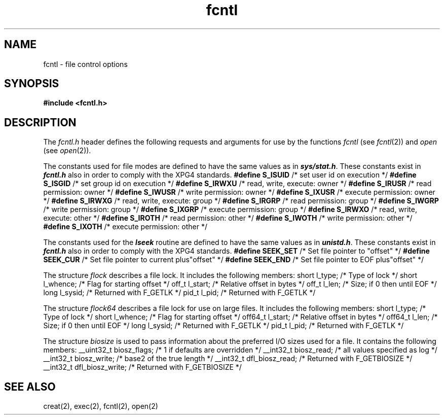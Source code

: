 '\"! tbl | mmdoc
'\"macro stdmacro
.if n .pH g5.fcntl @(#)fcntl	40.18 of 5/1/91
.\" Copyright 1991 UNIX System Laboratories, Inc.
.\" Copyright 1989, 1990 AT&T
.nr X
.if \nX=0 .ds x} fcntl 5 "" "\&"
.if \nX=1 .ds x} fcntl 5 ""
.if \nX=2 .ds x} fcntl 5 "" "\&"
.if \nX=3 .ds x} fcntl "" "" "\&"
.TH \*(x}
.SH NAME
fcntl \- file control options
.SH SYNOPSIS
.nf
\f3#include <fcntl.h> \f1
.fi
.SH DESCRIPTION
The \f2fcntl.h\fP header
defines the following
requests and arguments for use by the functions
\f2fcntl\fP (see \f2fcntl\fP(2))
and
\f2open\fP (see \f2open\fP(2)).
.P
.columns 2 3 3
.TS
tab (@);
l s s.
Values for \f2cmd\fP used by \f2fcntl\fP (the following values are unique):@@
.T&
l l l.
 @\f3F_DUPFD\fP@Duplicate file descriptor
 @\f3F_GETFD\fP@Get file descriptor flags
 @\f3F_SETFD\fP@Set file descriptor flags
 @\f3F_GETFL\fP@Get file status flags
 @\f3F_SETFL\fP@Set file status flags
 @\f3F_GETLK\fP@Get record locking information
 @\f3F_SETLK\fP@Set record locking information
 @\f3F_SETLKW\fP@Set record locking information;@
 @@wait if blocked
 @\f3F_ALLOCSP\fP@Allocate file space
 @\f3F_ALLOCSP\fP@Allocate 64-bit file space
 @\f3F_FREESP\fP@Free file space
 @\f3F_FREESP\fP@Free 64-bit file space
 @\f3F_SETBSDLK\fP@Set BSD record locking information
 @\f3F_SETBSDLKW\fP@Set BSD record locking information;@
 @@wait if blocked
 @\f3F_DIOINFO\fP@Get direct I/O parameters
 @\f3F_RSETLK\fP@Remote SETLK for NFS
 @\f3F_RGETLK\fP@Remote GETLK for NFS
 @\f3F_RSETLKW\fP@Remote SETLKW for NFS
 @\f3F_GETOWN\fP@Get owner (socket emulation)
 @\f3F_SETOWN\fP@Set owner (socket emulation)
 @\f3F_SETTRANSFER\fP@Set transfer context for data pipe
 @\f3F_DESTROYTRANSFER\fP@Destroy transfer context for data pipe
 @\f3F_ALLOCSP64\fP@Allocate file space
 @\f3F_FREESP64\fP@Free file space
 @\f3F_GETLK64\fP@Get record locking information
 @\f3F_SETLK64\fP@Set record locking information
 @\f3F_SETLKW64\fP@Set record locking information;@
 @@wait if blocked
 @\f3F_RESVSP\fP@Reserve file space
 @\f3F_UNRESVSP\fP@Unreserve file space
 @\f3F_RESVSP64\fP@Reserve file space
 @\f3F_UNRESVSP64\fP@Unreserve file space
 @\f3F_FSGETXATTRA\fP@Get extended attributes
 @\f3F_FSYNC\fP@Flush a file range
 @\f3F_FSYNC64\fP@Flush a 64-bit file range
 @\f3F_GETBIOSIZE\fP@Get the preferred buffer I/O sizes
 @\f3F_SETBIOSIZE\fP@Set the preferred buffer I/O sizes
.sp
.T&
l s s.
File descriptor flags used for \f2fcntl\fP:
.T&
l l l.
@\f3FD_CLOEXEC\fP@Close the file descriptor upon
@@execution of an exec function [see \f2exec\fP(2)]
.sp
.T&
l s s.
File status flags used for \f2open\fP and \f2fcntl\fP:
.T&
l l l.
@\f3O_NDELAY\fP@Non-blocking I/O
@\f3O_APPEND\fP@Append
@\f3O_SYNC\fP@Synchronous write option
@\f3O_DSYNC\fP@Synchronous write option for data
@\f3O_RSYNC\fP@Synchronous data integrity read
@\f3FASYNC\fP@Interrupt-driven I/O for sockets
@\f3O_NONBLOCK\fP@Non-blocking I/O
@\f3O_LCFLUSH\fP@Flush cache on last close
@\f3O_LCINVAL\fP@Flush and invalidate cache on last close
.sp
.T&
l s s.
Values for \f2l_type\fP used for record locking with \f2fcntl\fP
(the following values are unique):
.T&
l l l.
 @\f3F_RDLCK\fP@Shared or read lock
 @\f3F_UNLCK\fP@Unlock
 @\f3F_WRLCK\fP@Exclusive or write lock
.sp
.T&
l s s.
Values for \f2oflag\fP used by \f2open\fP:
.T&
l l l.
@\f3O_CREAT\fP@Create file if it does not exist
@\f3O_EXCL\fP@Exclusive use flag
@\f3O_NOCTTY\fP@Do not assign controlling tty
@\f3O_TRUNC\fP@Truncate flag
@\f3O_DIRECT\fP@Direct I/O
@\f3O_LARGEFILE\fP@Allow large file opens
.sp
.T&
l s s.
Mask for use with file access modes:
.T&
l l l.
@\f3O_ACCMODE\fP@Mask for file access modes
.sp
.T&
l s s.
File access modes used for \f2open\fP and \f2fcntl\fP:
.T&
l l l.
@\f3O_RDONLY\fP@Open for reading only
@\f3O_RDWR\fP@Open for reading and writing
@\f3O_WRONLY\fP@Open for writing only
.TE
.ne 1i
.P
The constants used for file modes are defined to have the same values as in
\f4sys/stat.h\f1.  These constants exist in \f4fcntl.h\f1 also in order to
comply with the XPG4 standards.
.Ex
\f3#define S_ISUID\fP     /* set user id on execution */
\f3#define S_ISGID\fP     /* set group id on execution */
\f3#define S_IRWXU\fP     /* read, write, execute: owner */
\f3#define S_IRUSR\fP     /* read permission: owner */
\f3#define S_IWUSR\fP     /* write permission: owner */
\f3#define S_IXUSR\fP     /* execute permission: owner */
\f3#define S_IRWXG\fP     /* read, write, execute: group */
\f3#define S_IRGRP\fP     /* read permission: group */
\f3#define S_IWGRP\fP     /* write permission: group */
\f3#define S_IXGRP\fP     /* execute permission: group */
\f3#define S_IRWXO\fP     /* read, write, execute: other */
\f3#define S_IROTH\fP     /* read permission: other */
\f3#define S_IWOTH\fP     /* write permission: other */
\f3#define S_IXOTH\fP     /* execute permission: other */
.Ee
.P
The constants used for the \f4lseek\fP routine are defined to have the same
values as in \f4unistd.h\fP.  These constants exist in \f4fcntl.h\f1 also 
in order to comply with the XPG4 standards.
.Ex
\f3#define SEEK_SET\fP     /* Set file pointer to "offset" */
\f3#define SEEK_CUR\fP     /* Set file pointer to current plus"offset" */
\f3#define SEEK_END\fP     /* Set file pointer to EOF plus"offset" */
.Ee
.P
The structure \f2flock\fP describes a file lock.
It includes the following members:
.Ex
short   l_type;     /* Type of lock */
short   l_whence;   /* Flag for starting offset */
off_t   l_start;    /* Relative offset in bytes */
off_t   l_len;      /* Size; if 0 then until EOF */
long    l_sysid;    /* Returned with F_GETLK */
pid_t   l_pid;      /* Returned with F_GETLK */
.Ee
.P
The structure \f2flock64\fP describes a file lock for use on large files.
It includes the following members:
.Ex
short   l_type;     /* Type of lock */
short   l_whence;   /* Flag for starting offset */
off64_t l_start;    /* Relative offset in bytes */
off64_t l_len;      /* Size; if 0 then until EOF */
long    l_sysid;    /* Returned with F_GETLK */
pid_t   l_pid;      /* Returned with F_GETLK */
.Ee
.P
The structure \f2biosize\fP is used to pass information about
the preferred I/O sizes used for a file.
It contains the following members:
.Ex
__uint32_t biosz_flags;     /* 1 if defaults are overridden */
__int32_t  biosz_read;      /* all values specified as log */
__int32_t  biosz_write;     /*     base2 of the true length */
__int32_t  dfl_biosz_read;  /* Returned with F_GETBIOSIZE */
__int32_t  dfl_biosz_write; /* Returned with F_GETBIOSIZE */
.Ee
.SH "SEE ALSO"
creat(2),
exec(2),
fcntl(2),
open(2)

